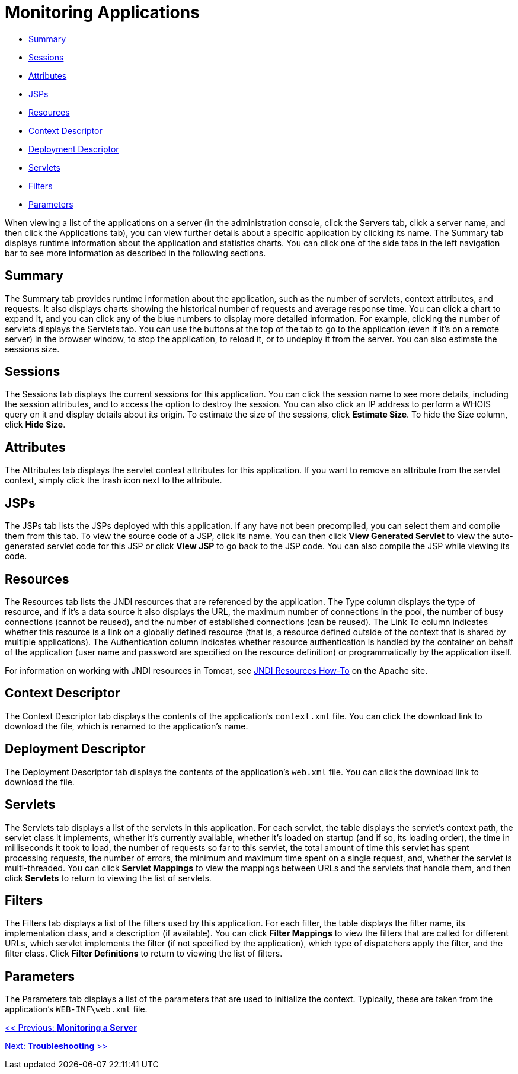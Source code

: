 = Monitoring Applications

* link:#MonitoringApplications-Summary[Summary]
* link:#MonitoringApplications-Sessions[Sessions]
* link:#MonitoringApplications-Attributes[Attributes]
* link:#MonitoringApplications-JSPs[JSPs]
* link:#MonitoringApplications-Resources[Resources]
* link:#MonitoringApplications-ContextDescriptor[Context Descriptor]
* link:#MonitoringApplications-DeploymentDescriptor[Deployment Descriptor]
* link:#MonitoringApplications-Servlets[Servlets]
* link:#MonitoringApplications-Filters[Filters]
* link:#MonitoringApplications-Parameters[Parameters]

When viewing a list of the applications on a server (in the administration console, click the Servers tab, click a server name, and then click the Applications tab), you can view further details about a specific application by clicking its name. The Summary tab displays runtime information about the application and statistics charts. You can click one of the side tabs in the left navigation bar to see more information as described in the following sections.

== Summary

The Summary tab provides runtime information about the application, such as the number of servlets, context attributes, and requests. It also displays charts showing the historical number of requests and average response time. You can click a chart to expand it, and you can click any of the blue numbers to display more detailed information. For example, clicking the number of servlets displays the Servlets tab. You can use the buttons at the top of the tab to go to the application (even if it's on a remote server) in the browser window, to stop the application, to reload it, or to undeploy it from the server. You can also estimate the sessions size.

== Sessions

The Sessions tab displays the current sessions for this application. You can click the session name to see more details, including the session attributes, and to access the option to destroy the session. You can also click an IP address to perform a WHOIS query on it and display details about its origin. To estimate the size of the sessions, click *Estimate Size*. To hide the Size column, click *Hide Size*.

== Attributes

The Attributes tab displays the servlet context attributes for this application. If you want to remove an attribute from the servlet context, simply click the trash icon next to the attribute.

== JSPs

The JSPs tab lists the JSPs deployed with this application. If any have not been precompiled, you can select them and compile them from this tab. To view the source code of a JSP, click its name. You can then click *View Generated Servlet* to view the auto-generated servlet code for this JSP or click *View JSP* to go back to the JSP code. You can also compile the JSP while viewing its code.

== Resources

The Resources tab lists the JNDI resources that are referenced by the application. The Type column displays the type of resource, and if it's a data source it also displays the URL, the maximum number of connections in the pool, the number of busy connections (cannot be reused), and the number of established connections (can be reused). The Link To column indicates whether this resource is a link on a globally defined resource (that is, a resource defined outside of the context that is shared by multiple applications). The Authentication column indicates whether resource authentication is handled by the container on behalf of the application (user name and password are specified on the resource definition) or programmatically by the application itself.

For information on working with JNDI resources in Tomcat, see http://tomcat.apache.org/tomcat-5.5-doc/jndi-resources-howto.html[JNDI Resources How-To] on the Apache site.

== Context Descriptor

The Context Descriptor tab displays the contents of the application's `context.xml` file. You can click the download link to download the file, which is renamed to the application's name.

== Deployment Descriptor

The Deployment Descriptor tab displays the contents of the application's `web.xml` file. You can click the download link to download the file.

== Servlets

The Servlets tab displays a list of the servlets in this application. For each servlet, the table displays the servlet's context path, the servlet class it implements, whether it's currently available, whether it's loaded on startup (and if so, its loading order), the time in milliseconds it took to load, the number of requests so far to this servlet, the total amount of time this servlet has spent processing requests, the number of errors, the minimum and maximum time spent on a single request, and, whether the servlet is multi-threaded. You can click *Servlet Mappings* to view the mappings between URLs and the servlets that handle them, and then click *Servlets* to return to viewing the list of servlets.

== Filters

The Filters tab displays a list of the filters used by this application. For each filter, the table displays the filter name, its implementation class, and a description (if available). You can click *Filter Mappings* to view the filters that are called for different URLs, which servlet implements the filter (if not specified by the application), which type of dispatchers apply the filter, and the filter class. Click *Filter Definitions* to return to viewing the list of filters.

== Parameters

The Parameters tab displays a list of the parameters that are used to initialize the context. Typically, these are taken from the application's `WEB-INF\web.xml` file.

link:/docs/display/TCAT/Monitoring+a+Server[<< Previous: *Monitoring a Server*]

link:/docs/display/TCAT/Troubleshooting[Next: *Troubleshooting* >>]
